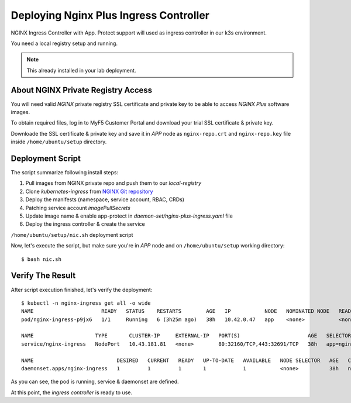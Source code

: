 Deploying Nginx Plus Ingress Controller
====

NGINX Ingress Controller with App. Protect support will used as ingress controller in our k3s environment.

You need a local registry setup and running.

.. note::
  This already installed in your lab deployment.
  
About NGINX Private Registry Access
----

You will need valid *NGINX* private registry SSL certificate and private key to be able to access *NGINX Plus* software images.

To obtain required files, log in to MyF5 Customer Portal and download your trial SSL certificate & private key.

.. image:: img/download-certs.png

Downloade the SSL certificate & private key and save it in *APP* node as
``nginx-repo.crt`` and ``nginx-repo.key`` file inside ``/home/ubuntu/setup`` directory.


Deployment Script
----

The script summarize following install steps:

1. Pull images from NGINX private repo and push them to our *local-registry*

#. Clone *kubernetes-ingress* from `NGINX Git repository <https://github.com/nginxinc/kubernetes-ingress.git>`_

#. Deploy the manifests (namespace, service account, RBAC, CRDs)

#. Patching service account *imagePullSecrets*

#. Update image name & enable app-protect in *daemon-set/nginx-plus-ingress.yaml* file

#. Deploy the ingress controller & create the service

``/home/ubuntu/setup/nic.sh`` deployment script

.. code-block:: bash
  :linenos:

  #!/bin/bash
  #
  # NGINX Plus Ingress Controller install script
  #
  
  if [[ -f "nginx-repo.crt" && -f "nginx-repo.key" ]]; then
    sudo mkdir /etc/docker/certs.d/private-registry.nginx.com
    sudo cp nginx-repo.crt /etc/docker/certs.d/private-registry.nginx.com/client.cert
    sudo cp nginx-repo.key /etc/docker/certs.d/private-registry.nginx.com/client.key
  
    # pulling nginx ingress image to local registry
    docker pull private-registry.nginx.com/nginx-ic-nap/nginx-plus-ingress:3.2.0
    docker tag private-registry.nginx.com/nginx-ic-nap/nginx-plus-ingress:3.2.0 local-registry:5000/nginx-ic-nap/nginx-plus-ingress:3.2.0
    docker push local-registry:5000/nginx-ic-nap/nginx-plus-ingress:3.2.0
  
    git clone https://github.com/nginxinc/kubernetes-ingress.git --branch v3.2.0
    
    cd kubernetes-ingress/deployments
  
    kubectl apply -f common/ns-and-sa.yaml
  
    # create RBAC
    kubectl apply -f rbac/rbac.yaml
    kubectl apply -f rbac/ap-rbac.yaml
    kubectl apply -f ../examples/shared-examples/default-server-secret/default-server-secret.yaml
    kubectl apply -f common/nginx-config.yaml
    kubectl apply -f common/ingress-class.yaml
  
    # create CRDs
    kubectl apply -f common/crds/k8s.nginx.org_virtualservers.yaml
    kubectl apply -f common/crds/k8s.nginx.org_virtualserverroutes.yaml
    kubectl apply -f common/crds/k8s.nginx.org_transportservers.yaml
    kubectl apply -f common/crds/k8s.nginx.org_policies.yaml
    kubectl apply -f common/crds/k8s.nginx.org_globalconfigurations.yaml
    kubectl apply -f common/crds/appprotect.f5.com_aplogconfs.yaml
    kubectl apply -f common/crds/appprotect.f5.com_appolicies.yaml
    kubectl apply -f common/crds/appprotect.f5.com_apusersigs.yaml
  
    # patching service account
    kubectl patch serviceaccount nginx-ingress -n nginx-ingress -p '{"imagePullSecrets": [{"name": "local-registry-cred"}]}'
  
    # update image
    sed -i 's/image: nginx-plus-ingress:3.2.0/image: local-registry:5000\/nginx-ic-nap\/nginx-plus-ingress:3.2.0/g' daemon-set/nginx-plus-ingress.yaml
  
    # enable app protect
    sed -i 's/#- -enable-app-protect$/\ - -enable-app-protect/g' daemon-set/nginx-plus-ingress.yaml
  
    # deploy ingress
    kubectl apply -f daemon-set/nginx-plus-ingress.yaml
  
    # KIC service
    kubectl apply -f service/nodeport.yaml
  else
    echo "Required nginx-repo.crt and/or nginx-repo.key files not found"
  fi

Now, let's execute the script, but make sure you're in *APP* node and on ``/home/ubuntu/setup`` working directory::

  $ bash nic.sh

Verify The Result
----

After script execution finished, let's verify the deployment::

  $ kubectl -n nginx-ingress get all -o wide
  NAME                      READY   STATUS    RESTARTS        AGE   IP           NODE   NOMINATED NODE   READINESS GATES
  pod/nginx-ingress-p9jx6   1/1     Running   6 (3h25m ago)   38h   10.42.0.47   app    <none>           <none>

  NAME                    TYPE       CLUSTER-IP     EXTERNAL-IP   PORT(S)                      AGE   SELECTOR
  service/nginx-ingress   NodePort   10.43.181.81   <none>        80:32160/TCP,443:32691/TCP   38h   app=nginx-ingress

  NAME                           DESIRED   CURRENT   READY   UP-TO-DATE   AVAILABLE   NODE SELECTOR   AGE   CONTAINERS           IMAGES                                                      SELECTOR
  daemonset.apps/nginx-ingress   1         1         1       1            1           <none>          38h   nginx-plus-ingress   local-registry:5000/nginx-ic-nap/nginx-plus-ingress:3.2.0   app=nginx-ingress

As you can see, the pod is running, service & daemonset are defined.

At this point, the *ingress controller* is ready to use.